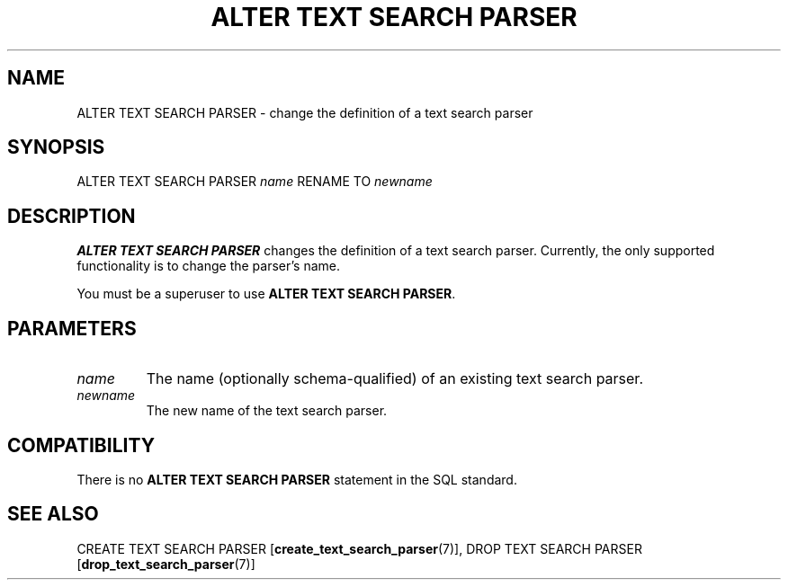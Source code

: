 .\\" auto-generated by docbook2man-spec $Revision: 1.1.1.1 $
.TH "ALTER TEXT SEARCH PARSER" "7" "2009-06-27" "SQL - Language Statements" "SQL Commands"
.SH NAME
ALTER TEXT SEARCH PARSER \- change the definition of a text search parser

.SH SYNOPSIS
.sp
.nf
ALTER TEXT SEARCH PARSER \fIname\fR RENAME TO \fInewname\fR
.sp
.fi
.SH "DESCRIPTION"
.PP
\fBALTER TEXT SEARCH PARSER\fR changes the definition of
a text search parser. Currently, the only supported functionality
is to change the parser's name.
.PP
You must be a superuser to use \fBALTER TEXT SEARCH PARSER\fR.
.SH "PARAMETERS"
.TP
\fB\fIname\fB\fR
The name (optionally schema-qualified) of an existing text search parser.
.TP
\fB\fInewname\fB\fR
The new name of the text search parser.
.SH "COMPATIBILITY"
.PP
There is no \fBALTER TEXT SEARCH PARSER\fR statement in
the SQL standard.
.SH "SEE ALSO"
CREATE TEXT SEARCH PARSER [\fBcreate_text_search_parser\fR(7)], DROP TEXT SEARCH PARSER [\fBdrop_text_search_parser\fR(7)]
